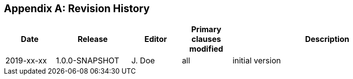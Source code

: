 [appendix]
== Revision History

[cols="12,18,12,12,46",options="header,unnumbered"]
|===
|Date |Release |Editor | Primary clauses modified |Description
|2019-xx-xx |1.0.0-SNAPSHOT |J. Doe |all |initial version
|===
